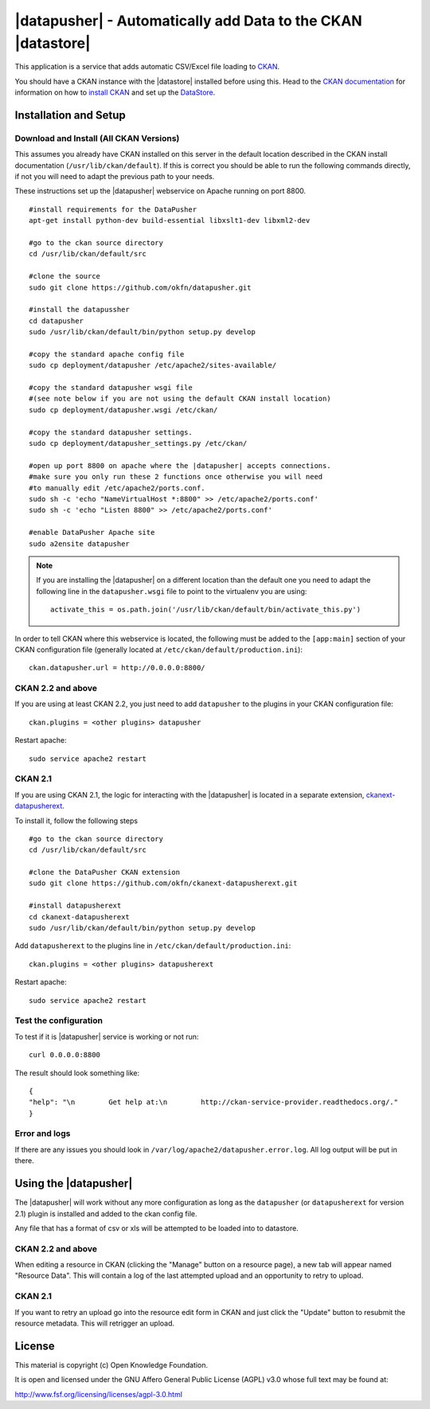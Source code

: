 =============================================================
|datapusher| - Automatically add Data to the CKAN |datastore|
=============================================================

This application is a service that adds automatic CSV/Excel file loading to CKAN_.

You should have a CKAN instance with the |datastore| installed before using this.
Head to the `CKAN documentation`_ for information on how to `install CKAN`_ and
set up the `DataStore`_.

Installation and Setup
======================

Download and Install (All CKAN Versions)
----------------------------------------

This assumes you already have CKAN installed on this server in the default location described in the CKAN install documentation (``/usr/lib/ckan/default``).
If this is correct you should be able to run the following commands directly, if not you will need to adapt the previous path to your needs.

These instructions set up the |datapusher| webservice on Apache running on port 8800.

::

    #install requirements for the DataPusher
    apt-get install python-dev build-essential libxslt1-dev libxml2-dev

    #go to the ckan source directory
    cd /usr/lib/ckan/default/src

    #clone the source
    sudo git clone https://github.com/okfn/datapusher.git

    #install the datapussher
    cd datapusher
    sudo /usr/lib/ckan/default/bin/python setup.py develop

    #copy the standard apache config file
    sudo cp deployment/datapusher /etc/apache2/sites-available/

    #copy the standard datapusher wsgi file
    #(see note below if you are not using the default CKAN install location)
    sudo cp deployment/datapusher.wsgi /etc/ckan/

    #copy the standard datapusher settings.
    sudo cp deployment/datapusher_settings.py /etc/ckan/

    #open up port 8800 on apache where the |datapusher| accepts connections.
    #make sure you only run these 2 functions once otherwise you will need
    #to manually edit /etc/apache2/ports.conf.
    sudo sh -c 'echo "NameVirtualHost *:8800" >> /etc/apache2/ports.conf'
    sudo sh -c 'echo "Listen 8800" >> /etc/apache2/ports.conf'

    #enable DataPusher Apache site
    sudo a2ensite datapusher

.. note:: If you are installing the |datapusher| on a different location than
    the default one you need to adapt the following line in the
    ``datapusher.wsgi`` file to point to the virtualenv you are using::

        activate_this = os.path.join('/usr/lib/ckan/default/bin/activate_this.py')


In order to tell CKAN where this webservice is located, the following must be added to the ``[app:main]`` section of your CKAN configuration file (generally located at ``/etc/ckan/default/production.ini``)::

    ckan.datapusher.url = http://0.0.0.0:8800/

CKAN 2.2 and above
------------------

If you are using at least CKAN 2.2, you just need to add ``datapusher`` to the plugins in your CKAN configuration file::

    ckan.plugins = <other plugins> datapusher

Restart apache::

    sudo service apache2 restart

CKAN 2.1
--------

If you are using CKAN 2.1, the logic for interacting with the |datapusher| is
located in a separate extension, ckanext-datapusherext_.

To install it, follow the following steps ::

    #go to the ckan source directory
    cd /usr/lib/ckan/default/src

    #clone the DataPusher CKAN extension
    sudo git clone https://github.com/okfn/ckanext-datapusherext.git

    #install datapusherext
    cd ckanext-datapusherext
    sudo /usr/lib/ckan/default/bin/python setup.py develop


Add ``datapusherext`` to the plugins line in ``/etc/ckan/default/production.ini``::

    ckan.plugins = <other plugins> datapusherext

Restart apache::

   sudo service apache2 restart


Test the configuration
----------------------

To test if it is |datapusher| service is working or not run::

    curl 0.0.0.0:8800

The result should look something like::

    {
    "help": "\n        Get help at:\n        http://ckan-service-provider.readthedocs.org/."
    }

Error and logs
--------------

If there are any issues you should look in ``/var/log/apache2/datapusher.error.log``.
All log output will be put in there.

Using the |datapusher|
======================

The |datapusher| will work without any more configuration as long as the
``datapusher`` (or ``datapusherext`` for version 2.1) plugin is installed and added
to the ckan config file.

Any file that has a format of csv or xls will be attempted to be loaded
into to datastore.

CKAN 2.2 and above
------------------

When editing a resource in CKAN (clicking the "Manage" button on a resource
page), a new tab will appear named "Resource Data".
This will contain a log of the last attempted upload and an opportunity
to retry to upload.

.. image:: images/ui.png


CKAN 2.1
--------

If you want to retry an upload go into the resource edit form in CKAN and
just click the "Update" button to resubmit the resource metadata.
This will retrigger an upload.


License
=======

This material is copyright (c) Open Knowledge Foundation.

It is open and licensed under the GNU Affero General Public License (AGPL) v3.0
whose full text may be found at:

http://www.fsf.org/licensing/licenses/agpl-3.0.html

.. _CKAN: http://ckan.org
.. _CKAN Documentation: http://docs.ckan.org
.. _install CKAN: http://docs.ckan.org/en/latest/installing.html
.. _DataStore: http://docs.ckan.org/en/latest/datastore.html
.. _ckanext-datapusherext: https://github.com/okfn/ckanext-datapusherext

